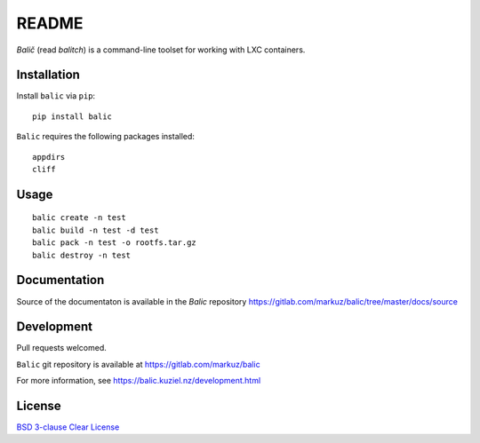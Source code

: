 README
======

`Balič` (read `balitch`) is a command-line toolset for working with LXC containers.

| |license| |downloads|
| |status| |format| |wheel|
| |version| |pyversions| |implementation|
| |coverage|

.. |version| image:: https://img.shields.io/pypi/v/balic
   :target: https://pypi.org/project/balic/
   :alt: PyPI - Version

.. |pyversions| image:: https://img.shields.io/pypi/pyversions/balic
   :target: https://pypi.org/project/balic/
   :alt: PyPI - Python Versions

.. |implementation| image:: https://img.shields.io/pypi/implementation/balic
   :target: https://pypi.org/project/balic/
   :alt: PyPI - Implementation

.. |downloads| image:: https://img.shields.io/pypi/dm/balic
   :target: https://pypi.org/project/balic/
   :alt: PyPI - Downloads

.. |license| image:: https://img.shields.io/pypi/l/balic
   :target: https://pypi.org/project/balic/
   :alt: PyPI - License

.. |format| image:: https://img.shields.io/pypi/format/balic
   :target: https://pypi.org/project/balic/
   :alt: PyPI - Format

.. |status| image:: https://img.shields.io/pypi/status/balic
   :target: https://pypi.org/project/balic/
   :alt: PyPI - Status

.. |wheel| image:: https://img.shields.io/pypi/wheel/balic
   :target: https://pypi.org/project/balic/
   :alt: PyPI - Wheel

.. |coverage| image:: https://codecov.io/gl/markuz/balic/branch/master/graph/badge.svg
   :target: https://codecov.io/gl/markuz/balic
   :alt: coverage.io report

Installation
------------

Install ``balic`` via ``pip``::

    pip install balic


``Balic`` requires the following packages installed::

    appdirs
    cliff


Usage
-----

::

    balic create -n test
    balic build -n test -d test
    balic pack -n test -o rootfs.tar.gz
    balic destroy -n test


Documentation
-------------

Source of the documentaton is available in the `Balic` repository
https://gitlab.com/markuz/balic/tree/master/docs/source


Development
-----------

Pull requests welcomed.

``Balic`` git repository is available at https://gitlab.com/markuz/balic

For more information, see https://balic.kuziel.nz/development.html


License
-------

`BSD 3-clause Clear License <https://gitlab.com/markuz/balic/blob/master/LICENSE>`_
